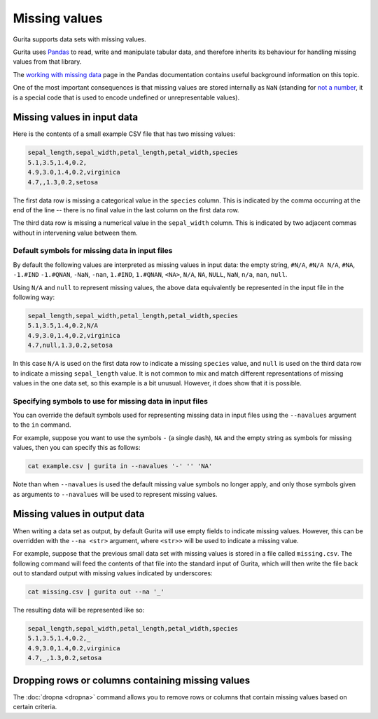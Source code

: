 .. _missing_values:

Missing values
==============

Gurita supports data sets with missing values. 

Gurita uses `Pandas <https://pandas.pydata.org/>`_ to read, write and manipulate tabular data, and therefore inherits its behaviour for handling missing values from that library.

The `working with missing data <https://pandas.pydata.org/docs/user_guide/missing_data.html>`_ page in the Pandas documentation contains useful background information on this topic.

One of the most important consequences is that missing values are stored internally as ``NaN`` 
(standing for `not a number <https://en.wikipedia.org/wiki/NaN>`_, it is a special code that is used to encode undefined or unrepresentable values).

Missing values in input data
----------------------------

Here is the contents of a small example CSV file that has two missing values:

.. code-block:: text 

    sepal_length,sepal_width,petal_length,petal_width,species
    5.1,3.5,1.4,0.2,
    4.9,3.0,1.4,0.2,virginica
    4.7,,1.3,0.2,setosa

The first data row is missing a categorical value in the ``species`` column. This is indicated by the comma occurring at the end of the line -- there is no final value in the last column on the first data row.

The third data row is missing a numerical value in the ``sepal_width`` column. This is indicated by two adjacent commas without in intervening value between them.

Default symbols for missing data in input files
^^^^^^^^^^^^^^^^^^^^^^^^^^^^^^^^^^^^^^^^^^^^^^^

By default the following values are interpreted as missing values in input data: the empty string, ``#N/A``, ``#N/A N/A``, ``#NA``, ``-1.#IND`` ``-1.#QNAN``, ``-NaN``, ``-nan``, ``1.#IND``, ``1.#QNAN``, ``<NA>``, ``N/A``, ``NA``, ``NULL``, ``NaN``, ``n/a``, ``nan``, ``null``.

Using ``N/A`` and ``null`` to represent missing values, the above data equivalently be represented in the input file in the following way:

.. code-block:: text 

   sepal_length,sepal_width,petal_length,petal_width,species
   5.1,3.5,1.4,0.2,N/A
   4.9,3.0,1.4,0.2,virginica
   4.7,null,1.3,0.2,setosa

In this case ``N/A`` is used on the first data row to indicate a missing ``species`` value, and ``null`` is used on the third data row to indicate a missing ``sepal_length`` value. It is not common to mix and match different representations of missing values in the one data set, so this example is a bit unusual. However, it does show that it is possible.

Specifying symbols to use for missing data in input files
^^^^^^^^^^^^^^^^^^^^^^^^^^^^^^^^^^^^^^^^^^^^^^^^^^^^^^^^^

You can override the default symbols used for representing missing data in input files using the ``--navalues`` argument to the ``in`` command.

For example, suppose you want to use the symbols ``-`` (a single dash), ``NA`` and the empty string as symbols for missing values, then you can specify this as follows:

.. code-block:: text 

   cat example.csv | gurita in --navalues '-' '' 'NA'

Note than when ``--navalues`` is used the default missing value symbols no longer apply, and only those symbols given as arguments to ``--navalues`` will be used to represent missing values.

Missing values in output data
-----------------------------

When writing a data set as output, by default Gurita will use empty fields to indicate missing values. However, this can be overridden with the ``--na <str>`` argument, where ``<str>>`` will be used to indicate a missing value.

For example, suppose that the previous small data set with missing values is stored in a file called ``missing.csv``. The following command will feed the contents of that file into the standard input of Gurita, which will then write the file back out to standard output with missing values indicated by 
underscores:

.. code-block:: text 

    cat missing.csv | gurita out --na '_'

The resulting data will be represented like so:

.. code-block:: text 

    sepal_length,sepal_width,petal_length,petal_width,species
    5.1,3.5,1.4,0.2,_
    4.9,3.0,1.4,0.2,virginica
    4.7,_,1.3,0.2,setosa

Dropping rows or columns containing missing values
--------------------------------------------------

The :doc:`dropna <dropna>` command allows you to remove rows or columns that contain missing values based on certain criteria.

